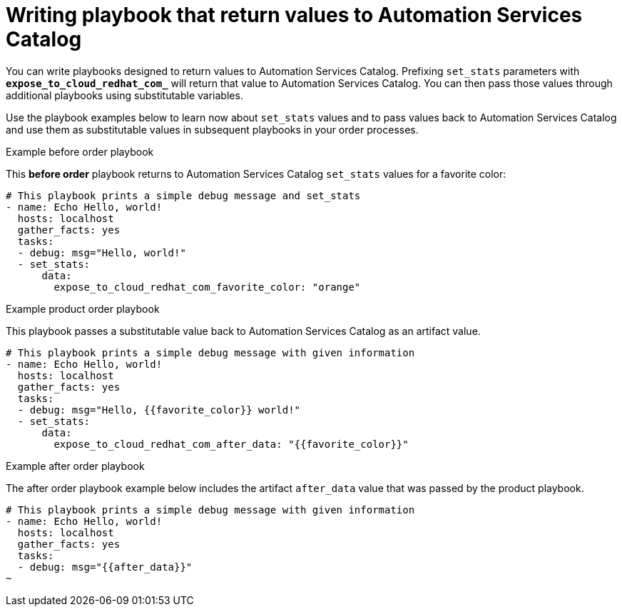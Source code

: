 // Module included in the following assemblies:
// obtaining-token/master.adoc
[id="proc-edit-set-stats"]

= Writing playbook that return values to Automation Services Catalog

You can write playbooks designed to return values to Automation Services Catalog. Prefixing `set_stats` parameters with `*expose_to_cloud_redhat_com_*` will return that value to Automation Services Catalog. You can then pass those values through additional playbooks using substitutable variables.

Use the playbook examples below to learn now about `set_stats` values and to pass values back to Automation Services Catalog and use them as substitutable values in subsequent playbooks in your order processes.

.Example before order playbook

This *before order* playbook returns to Automation Services Catalog `set_stats` values for a favorite color:

-----
# This playbook prints a simple debug message and set_stats
- name: Echo Hello, world!
  hosts: localhost
  gather_facts: yes
  tasks:
  - debug: msg="Hello, world!"
  - set_stats:
      data:
        expose_to_cloud_redhat_com_favorite_color: "orange"

-----

.Example product order playbook

This playbook passes a substitutable value back to Automation Services Catalog as an artifact value.

-----
# This playbook prints a simple debug message with given information
- name: Echo Hello, world!
  hosts: localhost
  gather_facts: yes
  tasks:
  - debug: msg="Hello, {{favorite_color}} world!"
  - set_stats:
      data:
        expose_to_cloud_redhat_com_after_data: "{{favorite_color}}"
-----

.Example after order playbook

The after order playbook example below includes the artifact `after_data` value that was passed by the product playbook.

-----
# This playbook prints a simple debug message with given information
- name: Echo Hello, world!
  hosts: localhost
  gather_facts: yes
  tasks:
  - debug: msg="{{after_data}}"
~

-----
